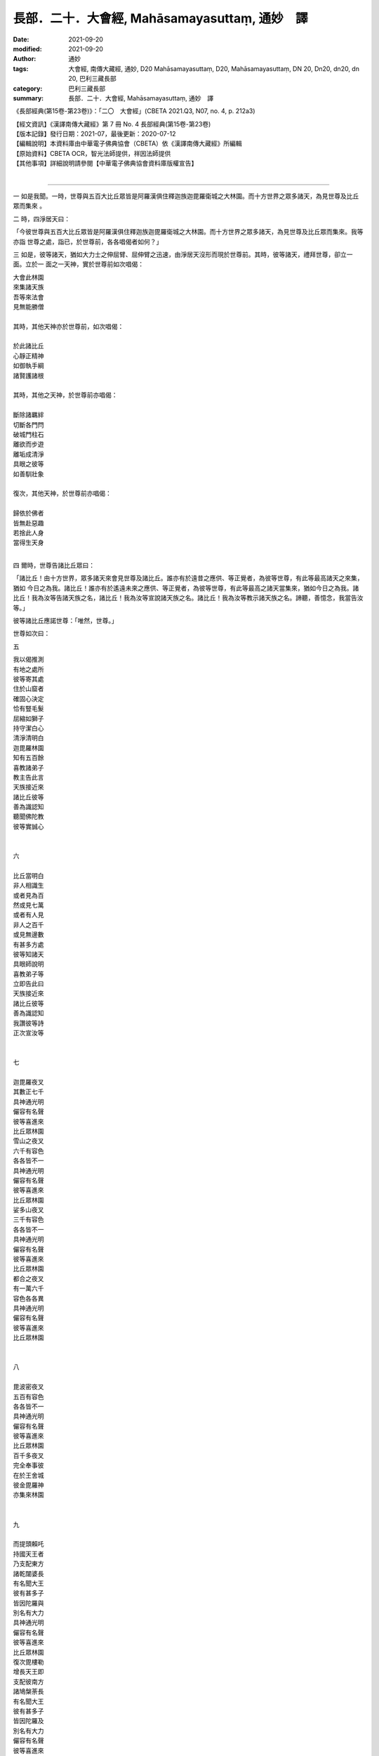 =================================================
長部．二十．大會經, Mahāsamayasuttaṃ, 通妙　譯
=================================================

:date: 2021-09-20
:modified: 2021-09-20
:author: 通妙
:tags: 大會經, 南傳大藏經, 通妙, D20 Mahāsamayasuttaṃ, D20, Mahāsamayasuttaṃ, DN 20, Dn20, dn20, dn 20, 巴利三藏長部
:category: 巴利三藏長部
:summary: 長部．二十．大會經, Mahāsamayasuttaṃ, 通妙　譯


《長部經典(第15卷-第23卷)》：「二〇　大會經」(CBETA 2021.Q3, N07, no. 4, p. 212a3)

| 【經文資訊】《漢譯南傳大藏經》第 7 冊 No. 4 長部經典(第15卷-第23卷)
| 【版本記錄】發行日期：2021-07，最後更新：2020-07-12
| 【編輯說明】本資料庫由中華電子佛典協會（CBETA）依《漢譯南傳大藏經》所編輯
| 【原始資料】CBETA OCR，智光法師提供，祥因法師提供
| 【其他事項】詳細說明請參閱【中華電子佛典協會資料庫版權宣告】
|

----

一	如是我聞。一時，世尊與五百大比丘眾皆是阿羅漢俱住釋迦族迦毘羅衛城之大林園。而十方世界之眾多諸天，為見世尊及比丘眾而集來	。

二	時，四淨居天曰：	
	
「今彼世尊與五百大比丘眾皆是阿羅漢俱住釋迦族迦毘羅衛城之大林園。而十方世界之眾多諸天，為見世尊及比丘眾而集來。我等亦詣	世尊之處，詣已，於世尊前，各各唱偈者如何？」
 		
三	如是，彼等諸天，猶如大力士之伸屈臂、屈伸臂之迅速，由淨居天沒形而現於世尊前。其時，彼等諸天，禮拜世尊，卻立一面。立於一	面之一天神，實於世尊前如次唱偈：
	
| 	大會此林園	
| 	來集諸天族	
| 	吾等來法會	
| 	見無能勝僧	
| 		
| 	其時，其他天神亦於世尊前，如次唱偈：	
| 		
| 	於此諸比丘	
| 	心靜正精神	
| 	如御執手綱	
| 	諸賢護諸根	
| 		
| 	其時，其他之天神，於世尊前亦唱偈：	
| 		
| 	斷除諸羈絆	
| 	切斷各門閂	
| 	破城門柱石	
| 	離欲而步遊	
| 	離垢成清淨	
| 	具眼之彼等	
| 	如善馴壯象	
| 		
| 	復次，其他天神，於世尊前亦唱偈：	
| 		
| 	歸依於佛者	
| 	皆無赴惡趣	
| 	若捨此人身	
| 	當得生天身	
| 		

四	爾時，世尊告諸比丘眾曰：	
 		
「諸比丘！由十方世界，眾多諸天來會見世尊及諸比丘。誰亦有於遠昔之應供、等正覺者，為彼等世尊，有此等最高諸天之來集，猶如	今日之為我。諸比丘！誰亦有於遙遠未來之應供、等正覺者，為彼等世尊，有此等最高之諸天當集來，猶如今日之為我。諸比丘！我為汝等告諸天族之名，諸比丘！我為汝等宣說諸天族之名。諸比丘！我為汝等教示諸天族之名。諦聽，善憶念，我當告汝等。」
 		
彼等諸比丘應諾世尊：「唯然，世尊。」	
		
世尊如次曰：	
 		
五	
 		
| 	我以偈推測	
| 	有地之處所	
| 	彼等寄其處	
| 	住於山窟者	
| 	確固心決定	
| 	恰有豎毛髮	
| 	屈縮如獅子	
| 	持守潔白心	
| 	清淨清明白	
| 	迦毘羅林園	
| 	知有五百餘	
| 	喜教諸弟子	
| 	教主告此言	
| 	天族接近來	
| 	諸比丘彼等	
| 	善為識認知	
| 	聽聞佛陀教	
| 	彼等實誠心	
| 		
| 		
| 	六	
| 		
| 	比丘當明白	
| 	非人相識生	
| 	或者見為百	
| 	然或見七萬	
| 	或者有人見	
| 	非人之百千	
| 	或見無邊數	
| 	有甚多方處	
| 	彼等知諸天	
| 	具眼師說明	
| 	喜教弟子等	
| 	立即告此曰	
| 	天族接近來	
| 	諸比丘彼等	
| 	善為識認知	
| 	我讚彼等詩	
| 	正次宣汝等	
| 		
| 		
| 	七	
| 		
| 	迦毘羅夜叉	
| 	其數正七千	
| 	具神通光明	
| 	儼容有名聲	
| 	彼等喜進來	
| 	比丘眾林園	
| 	雪山之夜叉	
| 	六千有容色	
| 	各各皆不一	
| 	具神通光明	
| 	儼容有名聲	
| 	彼等喜進來	
| 	比丘眾林園	
| 	娑多山夜叉	
| 	三千有容色	
| 	各各皆不一	
| 	具神通光明	
| 	儼容有名聲	
| 	彼等喜進來	
| 	比丘眾林園	
| 	都合之夜叉	
| 	有一萬六千	
| 	容色各各異	
| 	具神通光明	
| 	儼容有名聲	
| 	彼等喜進來	
| 	比丘眾林園	
| 		
| 		
| 	八	
| 		
| 	毘波密夜叉	
| 	五百有容色	
| 	各各皆不一	
| 	具神通光明	
| 	儼容有名聲	
| 	彼等喜進來	
| 	比丘眾林園	
| 	百千多夜叉	
| 	完全奉事彼	
| 	在於王舍城	
| 	彼金毘羅神	
| 	亦集來林園	
| 		
| 		
| 	九	
| 		
| 	而提頭賴吒	
| 	持國天王者	
| 	乃支配東方	
| 	諸乾闥婆長	
| 	有名聞大王	
| 	彼有甚多子	
| 	皆因陀羅與	
| 	別名有大力	
| 	具神通光明	
| 	儼容有名聲	
| 	彼等喜進來	
| 	比丘眾林園	
| 	復次毘樓勒	
| 	增長天王即	
| 	支配彼南方	
| 	諸鳩槃荼長	
| 	有名聞大王	
| 	彼有甚多子	
| 	皆因陀羅及	
| 	別名有大力	
| 	儼容有名聲	
| 	彼等喜進來	
| 	比丘眾林園	
| 	復次毘樓博	
| 	又廣目天王	
| 	支配彼西方	
| 	實彼諸龍長	
| 	有名聞大王	
| 	彼有甚多子	
| 	皆因陀羅及	
| 	別名有大力	
| 	具神通光明	
| 	儼容有名聲	
| 	彼等喜進來	
| 	比丘眾林園	
| 	復次俱毘羅	
| 	多聞天王者	
| 	支配彼北方	
| 	彼實夜叉長	
| 	有名聞大王	
| 	彼有甚多子	
| 	皆因陀羅及	
| 	別名有大力	
| 	具神通光明	
| 	儼然有名聲	
| 	彼等喜進來	
| 	比丘眾林園	
| 	於東方是提	
| 	頭賴吒天王	
| 	於南方即是	
| 	毘樓勒天王	
| 	於西方是毘	
| 	樓博叉天王	
| 	於北方即是	
| 	俱毘羅天王	
| 	此等四天王	
| 	徧照於四方	
| 	立迦毘羅林	
| 		
| 		
| 	10	
| 		
| 	彼等有幻偽	
| 	有虛妄惡心	
| 	之部下跟來	
| 	摩野屈典都	
| 	以及耶典都	
| 	伊都質以及	
| 	伊都闍共俱	
| 	旃陀那乃至	
| 	加摩世致者	
| 	彼迦尼延豆	
| 	以及尼乾陀	
| 	與彼波那墟	
| 	及嗚呼曼奴	
| 	天御摩頭羅	
| 	以及乾闥婆	
| 	支多羅斯那	
| 	那羅王以及	
| 	闍尼沙乃至	
| 	珍浮樓以及	
| 	修利婆折斯	
| 	般闍尸呵來	
| 	此等他諸王	
| 	乾闍婆諸王	
| 	亦歡喜進來	
| 	比丘眾林園	
| 		
| 		
| 	一一	
| 		
| 	時那陀瑟龍	
| 	俱來毘舍離	
| 	以及怛叉迦	
| 	及加毘羅攝	
| 	乃至波耶伽	
| 	與親族共來	
| 	耶無那以及	
| 	提頭賴吒之	
| 	名聲諸龍來	
| 	乃至彼大龍	
| 	伊羅婆陀亦	
| 	來集於林園	
| 	龍王速運去	
| 	有淨眼有翼	
| 	天再生者鳥	
| 	彼等從天空	
| 	飛來林園中	
| 	美名金翅鳥	
| 	其時諸龍王	
| 	無有何怖異	
| 	避難金翅鳥	
| 	之安隱處者	
| 	是佛之所造	
| 	互相呼愛語	
| 	諸龍金翅鳥	
| 	歸依於佛陀	
| 		
| 		
| 	一二	
| 		
| 	因為金剛手	
| 	而被打失敗	
| 	阿修羅住海	
| 	婆三婆同胞	
| 	具神通名聲	
| 	大怖畏迦羅	
| 	康奢阿修羅	
| 	達那耶伽沙	
| 	與毘摩質多	
| 	及蘇唧怛囉	
| 	乃至波羅陀	
| 	以共那無夷	
| 	又稱毘慮遮	
| 	跋黎子等百	
| 	合有力軍勢	
| 	羅耶跋兜樓	
| 	諸賢者今集 [1]_	
| 	比丘眾林園	
| 		
| 		
| 	一三	
| 		
| 	水地火風之	
| 	諸天來到此	
| 	水天水天族	
| 	蘇摩耶舍之	
| 	諸天具共為	
| 	慈悲天一族	
| 	有名聲諸天	
| 	於此等十之	
| 	十種天族者	
| 	各各異容色	
| 	具神通光明	
| 	儼然有名聲	
| 	彼等喜進來	
| 	比丘眾林園	
| 		
| 		
| 	一四	
| 		
| 	鞞弩毘紐與	
| 	舍伽利諸天	
| 	阿沙摩及其	
| 	雙子之夜摩	
| 	月天諸侍者	
| 	供奉月天來	
| 	日天諸侍者	
| 	恭敬日天來	
| 	遲遲諸雲神	
| 	來侍於諸星	
| 	婆籔天之主	
| 	婆娑婆帝釋	
| 	名普仁達達	
| 	亦群集到來	
| 	於此等十之	
| 	十種天族者	
| 	各各異容色	
| 	具神通光明	
| 	儼容有名聲	
| 	彼等喜進來	
| 	比丘眾林園	
| 		
| 		
| 	一五	
| 		
| 	時諸沙哈夫	
| 	天如是之來	
| 	如頂燃火焰 [2]_	
| 	以乃阿栗吒	
| 	乃至櫨耶天	
| 	麻華之風情	
| 	縛嚕拏天及	
| 	遮婆陀暮天	
| 	以及阿周陀	
| 	至阿尼輸天	
| 	輝斯禮耶來	
| 	毘沙門伊灑	
| 	等亦雲集來	
| 	於此等十之	
| 	十種天族者	
| 	各各異容色	
| 	具神通光明	
| 	儼容有名聲	
| 	彼等喜進來	
| 	比丘眾林園	
| 		
| 		
| 	一六	
| 		
| 	沙摩那以及	
| 	摩呵沙摩那	
| 	麼㝹沙乃至	
| 	摩㝹疏多摩	
| 	乞陀波頭灑	
| 	摩㝹波頭灑	
| 	時呵羅諸天	
| 	穿著紅衣之	
| 	彼等魯毘達	
| 	諸天具集來	
| 	有名聲諸神	
| 	波羅迦摩呵	
| 	波羅迦亦來	
| 	於此等十之	
| 	十種天族者	
| 	各各異容色	
| 	具神通光明	
| 	儼容有名聲	
| 	彼等喜進來	
| 	比丘眾林園	
| 		
| 		
| 	一七	
| 		
| 	叔伽阿羅那	
| 	伽羅摩以及	
| 	鞞摩尼沙來	
| 	烏達提奇呵	
| 	鞞波羅微那	
| 	之諸天始來	
| 	薩陀摩多及	
| 	哈羅加奢與	
| 	有名彌沙來	
| 	降雨於四方	
| 	波純提轟轟	
| 	鳴火雷而來	
| 	於此等十之	
| 	十種天族者	
| 	各各異容色	
| 	具神通光明	
| 	儼容有名聲	
| 	彼等喜進來	
| 	比丘眾林園	
| 		
| 		
| 	一八	
| 		
| 	差摩與兜率	
| 	夜摩及伽沙	
| 	之有名聲者	
| 	藍鞞以及主	
| 	藍婆天乃至	
| 	火天之樹提	
| 	及阿灑瓦天	
| 	化樂諸天來	
| 	又他化自在	
| 	之諸天亦來	
| 	於此等十之	
| 	十種天族者	
| 	各各異容色	
| 	具神通光明	
| 	儼容有名聲	
| 	彼等喜進來	
| 	比丘眾林園	
| 		
| 		
| 	一九	
| 		
| 	此等六十之	
| 	天族群等者	
| 	各各異容色	
| 	從名及種族	
| 	他等諸天共	
| 	如斯言而來	
| 	令我等而見	
| 	捨離生拔取	
| 	三毒之杭者	
| 	已渡彼暴流	
| 	達於無漏者	
| 	渡暴流如龍 [3]_	
| 	如月出黑闇	
| 		
| 		
| 	20	
| 		
| 	神通具足者	
| 	之子善梵天	
| 	共婆羅末陀	
| 	常童子底沙	
| 	會集來林園	
| 	大梵千梵界	
| 	為王而君臨	
| 	彼光輝具足	
| 	有怖畏體軀	
| 	有名聲於此	
| 	各各有自在	
| 	十自在者來	
| 	此等之正中	
| 	哈利吒是受	
| 	圍繞而來臨	
| 		
| 		
| 	二一	
| 		
| 	因陀羅梵天	
| 	以及相具來	
| 	彼等對諸天	
| 	魔軍之進行	
| 	見康哈緩漫	
| 	然縛之捕之	
| 	彼實愛欲縛 [4]_	
| 	由四方被圍	
| 	誰無解放彼	
| 	斯摩哈勢那	
| 	遣使康哈軍	
| 	手打於地面	
| 	為令恐怖響	
| 	猶如雨期雲	
| 	如電光雷鳴	
| 	由此彼忿怒	
| 	退散不自制	
| 		
| 		
| 	二二	
| 		
| 	而知其一切	
| 	具眼師說明	
| 	喜教弟子等	
| 	立即告之曰	
| 	魔軍之進來	
| 	汝等諸比丘	
| 	必知識彼等	
| 	彼等聞佛教	
| 	自然而緊張	
| 	由離愛欲人	
| 	彼魔自退卻	
| 	令動一毛髮	
| 	即歸戰勝利	
| 	越恐怖譽高	
| 	聞此彼眾生	
| 	諸天共歡喜	
| 		

------

備註：
-------

.. [1] 原本有 bhaddan，西藏譯並高楠博士編巴利語講本的大會經，依據 bhadante 而譯為「諸賢！」

.. [2] 「火焰頂」jalam aggisikhā 西藏譯讀為 jala「水」從此 jalam aggi sikhā 成「水火之頂」。

.. [3] 龍（naga）西藏譯為「象」。

.. [4] 「彼」西藏譯為（Gotama 瞿曇）。

----

《長部經典(第15卷-第23卷)》：「二〇　大會經」(CBETA 2021.Q3, N07, no. 4, p. 212a3)

| 【經文資訊】《漢譯南傳大藏經》第 7 冊 No. 4 長部經典(第15卷-第23卷)
| 【版本記錄】發行日期：2021-07，最後更新：2020-07-12
| 【編輯說明】本資料庫由中華電子佛典協會（CBETA）依《漢譯南傳大藏經》所編輯
| 【原始資料】CBETA OCR，智光法師提供，祥因法師提供
| 【其他事項】詳細說明請參閱【中華電子佛典協會資料庫版權宣告】
| 
| #----------------------------------------------------------------------
| #【經文資訊】再刻南藏第 7 冊 No. 4 長部經典(第15卷-第23卷)
| #【版本記錄】發行日期：2021-07，最後更新：2020-07-12
| #【編輯說明】本資料庫由中華電子佛典協會（CBETA）依再刻南藏所編輯
| #【原始資料】CBETA OCR，智光法師提供，祥因法師提供
| #【其他事項】本資料庫可自由免費流通，詳細內容請參閱【中華電子佛典協會資料庫版權宣告】
| #----------------------------------------------------------------------
| 

------

- `大會經(大集會經， DN.20 Mahāsamayasuttaṃ) <{filename}dn20%zh.rst>`__

- `經文選讀 <{filename}/articles/canon-selected/canon-selected%zh.rst>`__ 

- `Tipiṭaka 南傳大藏經; 巴利大藏經 <{filename}/articles/tipitaka/tipitaka%zh.rst>`__

..
  09-20 finish & post; 2021-09-14 create rst